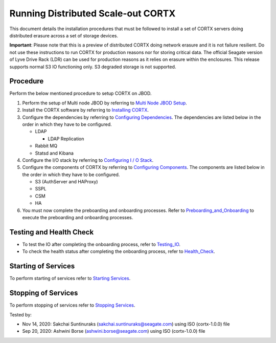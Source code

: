 ###################################
Running Distributed Scale-out CORTX 
###################################
This document details the installation procedures that must be followed to install a set of CORTX servers doing distributed erasure across a set of storage devices.

**Important**: Please note that this is a preview of distributed CORTX doing network erasure and it is not failure resilient. Do not use these instructions to run CORTX for production reasons nor for storing critical data. The official Seagate version of Lyve Drive Rack (LDR) can be used for production reasons as it relies on erasure within the enclosures. This release supports normal S3 IO functioning only. S3 degraded storage is not supported.

**********
Procedure
**********
Perform the below mentioned procedure to setup CORTX on JBOD.

1. Perform the setup of Multi node JBOD by referring to `Multi Node JBOD Setup <Multi_Node_JBOD_Setup.rst>`_.

2. Install the CORTX software by referring to `Installing CORTX <Installing_CORTX_Software.rst>`_.

3. Configure the dependencies by referring to `Configuring Dependencies <Configuring_Dependencies.rst>`_. The dependencies are listed below in the order in which they have to be configured.

   - LDAP
 
     - LDAP Replication
  
   - Rabbit MQ
 
   - Statsd and Kibana

4. Configure the I/O stack by referring to `Configuring I / O Stack <Configuring_IO_Stack.rst>`_.

5. Configure the components of CORTX by referring to `Configuring Components <Configuring_CORTX_Components.rst>`_. The components are listed below in the order in which they have to be configured.

   - S3 (AuthServer and HAProxy)
 
   - SSPL

   - CSM
 
   - HA
 
6. You must now complete the preboarding and onboarding processes. Refer to `Preboarding_and_Onboarding <https://github.com/Seagate/cortx/blob/main/doc/Preboarding_and_Onboarding.rst>`_ to execute the  preboarding and onboarding processes.

**************************
Testing and Health Check
**************************

- To test the IO after completing the onboarding process, refer to `Testing_IO <https://github.com/Seagate/cortx/blob/main/doc/testing_io.rst>`_.

- To check the health status after completing the onboarding process, refer to  `Health_Check <https://github.com/Seagate/cortx/blob/main/doc/checking_health.rst>`_.

**********************
Starting of Services
**********************

To perform starting of services refer to `Starting Services <Starting_Services.rst>`_.

**********************
 Stopping of Services
**********************
 
To perform stopping of services refer to `Stopping Services <Stopping_Services.rst>`_.


Tested by:

- Nov 14, 2020: Sakchai Suntinuraks (sakchai.suntinuraks@seagate.com) using ISO (cortx-1.0.0) file

- Sep 20, 2020: Ashwini Borse (ashwini.borse@seagate.com) using ISO (cortx-1.0.0) file 
 
 
